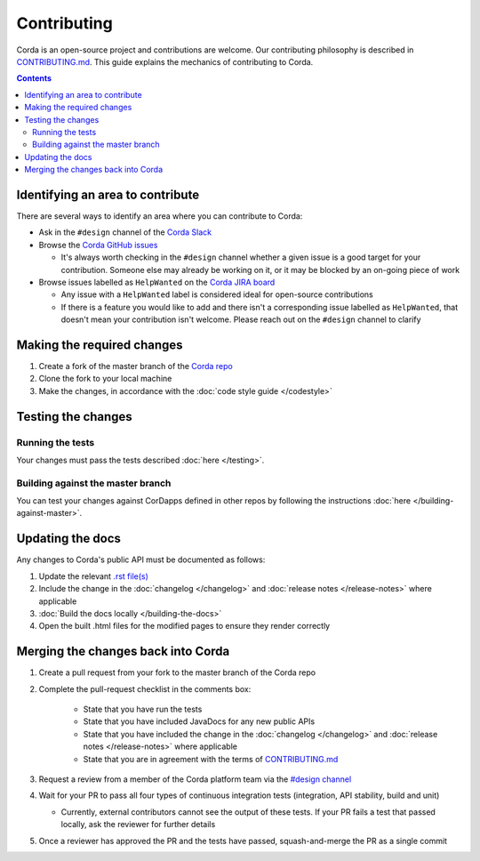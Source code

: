 Contributing
============

Corda is an open-source project and contributions are welcome. Our contributing philosophy is described in 
`CONTRIBUTING.md <https://github.com/corda/corda/blob/master/CONTRIBUTING.md>`_. This guide explains the mechanics 
of contributing to Corda.

.. contents::

Identifying an area to contribute
---------------------------------
There are several ways to identify an area where you can contribute to Corda:

* Ask in the ``#design`` channel of the `Corda Slack <http://slack.corda.net/>`_

* Browse the `Corda GitHub issues <https://github.com/corda/corda/issues>`_

  * It's always worth checking in the ``#design`` channel whether a given issue is a good target for your
    contribution. Someone else may already be working on it, or it may be blocked by an on-going piece of work

* Browse issues labelled as ``HelpWanted`` on the
  `Corda JIRA board <https://r3-cev.atlassian.net/issues/?jql=labels%20%3D%20HelpWanted>`_

  * Any issue with a ``HelpWanted`` label is considered ideal for open-source contributions
  * If there is a feature you would like to add and there isn't a corresponding issue labelled as ``HelpWanted``, that
    doesn't mean your contribution isn't welcome. Please reach out on the ``#design`` channel to clarify

Making the required changes
---------------------------

1. Create a fork of the master branch of the `Corda repo <https://github.com/corda/corda>`_
2. Clone the fork to your local machine
3. Make the changes, in accordance with the :doc:`code style guide </codestyle>`

Testing the changes
-------------------

Running the tests
^^^^^^^^^^^^^^^^^
Your changes must pass the tests described :doc:`here </testing>`.

Building against the master branch
^^^^^^^^^^^^^^^^^^^^^^^^^^^^^^^^^^
You can test your changes against CorDapps defined in other repos by following the instructions :doc:`here </building-against-master>`.

Updating the docs
-----------------

Any changes to Corda's public API must be documented as follows:

1. Update the relevant `.rst file(s) <https://github.com/corda/corda/tree/master/docs/source>`_
2. Include the change in the :doc:`changelog </changelog>` and :doc:`release notes </release-notes>` where applicable
3. :doc:`Build the docs locally </building-the-docs>`
4. Open the built .html files for the modified pages to ensure they render correctly

Merging the changes back into Corda
-----------------------------------

1. Create a pull request from your fork to the master branch of the Corda repo
2. Complete the pull-request checklist in the comments box:

    * State that you have run the tests
    * State that you have included JavaDocs for any new public APIs
    * State that you have included the change in the :doc:`changelog </changelog>` and
      :doc:`release notes </release-notes>` where applicable
    * State that you are in agreement with the terms of
      `CONTRIBUTING.md <https://github.com/corda/corda/blob/master/CONTRIBUTING.md>`_

3. Request a review from a member of the Corda platform team via the `#design channel <http://slack.corda.net/>`_
4. Wait for your PR to pass all four types of continuous integration tests (integration, API stability, build and unit)

   * Currently, external contributors cannot see the output of these tests. If your PR fails a test that passed
     locally, ask the reviewer for further details

5. Once a reviewer has approved the PR and the tests have passed, squash-and-merge the PR as a single commit
